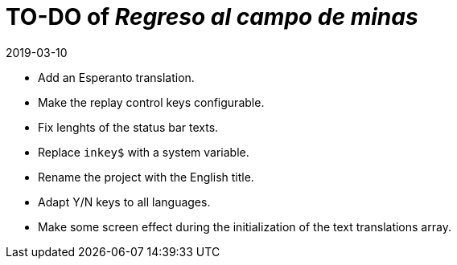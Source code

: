 = TO-DO of _Regreso al campo de minas_
:revdate: 2019-03-10

- Add an Esperanto translation.
- Make the replay control keys configurable.
- Fix lenghts of the status bar texts.
- Replace `inkey$` with a system variable.
- Rename the project with the English title.
- Adapt Y/N keys to all languages.
- Make some screen effect during the initialization of the text
  translations array.
